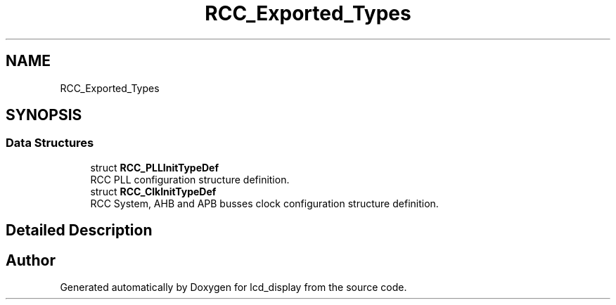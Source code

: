 .TH "RCC_Exported_Types" 3 "Thu Oct 29 2020" "lcd_display" \" -*- nroff -*-
.ad l
.nh
.SH NAME
RCC_Exported_Types
.SH SYNOPSIS
.br
.PP
.SS "Data Structures"

.in +1c
.ti -1c
.RI "struct \fBRCC_PLLInitTypeDef\fP"
.br
.RI "RCC PLL configuration structure definition\&. "
.ti -1c
.RI "struct \fBRCC_ClkInitTypeDef\fP"
.br
.RI "RCC System, AHB and APB busses clock configuration structure definition\&. "
.in -1c
.SH "Detailed Description"
.PP 

.SH "Author"
.PP 
Generated automatically by Doxygen for lcd_display from the source code\&.
